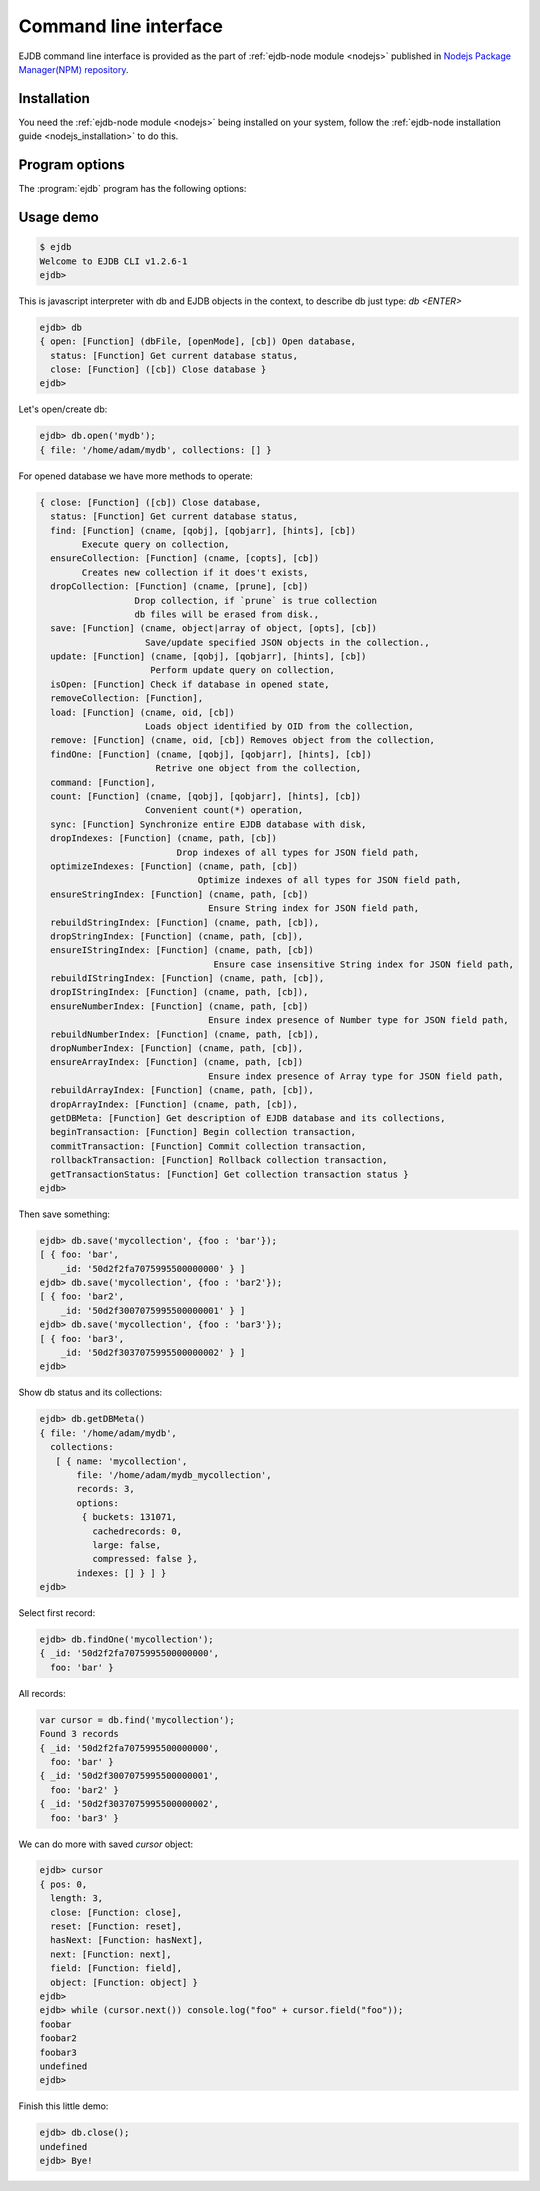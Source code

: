 .. _cli:

Command line interface
======================

EJDB command line interface is provided as the part of :ref:`ejdb-node module <nodejs>` published in
`Nodejs Package Manager(NPM) repository <https://www.npmjs.com/package/ejdb>`_.

Installation
------------

You need the :ref:`ejdb-node module <nodejs>` being installed on your system, follow
the :ref:`ejdb-node installation guide <nodejs_installation>` to do this.

Program options
---------------

The :program:`ejdb` program has the following options:

.. program:: ejdb

.. option:: -h, --help

    Display usage summary and ejdb version.

.. option:: -n, --no-colors

    Do not use colored output.

.. option:: -q, --quiet

    Run in quiet output mode

.. option:: -c, --cmd

    Run the specified javascript command


Usage demo
----------

.. code-block:: sh

    $ ejdb
    Welcome to EJDB CLI v1.2.6-1
    ejdb>


This is javascript interpreter with db and EJDB objects in the context, to describe db just type: `db <ENTER>`

.. code-block:: js

    ejdb> db
    { open: [Function] (dbFile, [openMode], [cb]) Open database,
      status: [Function] Get current database status,
      close: [Function] ([cb]) Close database }
    ejdb>

Let's open/create db:

.. code-block:: js

    ejdb> db.open('mydb');
    { file: '/home/adam/mydb', collections: [] }

For opened database we have more methods to operate:

.. code-block:: js

    { close: [Function] ([cb]) Close database,
      status: [Function] Get current database status,
      find: [Function] (cname, [qobj], [qobjarr], [hints], [cb])
            Execute query on collection,
      ensureCollection: [Function] (cname, [copts], [cb])
            Creates new collection if it does't exists,
      dropCollection: [Function] (cname, [prune], [cb])
                      Drop collection, if `prune` is true collection
                      db files will be erased from disk.,
      save: [Function] (cname, object|array of object, [opts], [cb])
                        Save/update specified JSON objects in the collection.,
      update: [Function] (cname, [qobj], [qobjarr], [hints], [cb])
                         Perform update query on collection,
      isOpen: [Function] Check if database in opened state,
      removeCollection: [Function],
      load: [Function] (cname, oid, [cb])
                        Loads object identified by OID from the collection,
      remove: [Function] (cname, oid, [cb]) Removes object from the collection,
      findOne: [Function] (cname, [qobj], [qobjarr], [hints], [cb])
                          Retrive one object from the collection,
      command: [Function],
      count: [Function] (cname, [qobj], [qobjarr], [hints], [cb])
                        Convenient count(*) operation,
      sync: [Function] Synchronize entire EJDB database with disk,
      dropIndexes: [Function] (cname, path, [cb])
                              Drop indexes of all types for JSON field path,
      optimizeIndexes: [Function] (cname, path, [cb])
                                  Optimize indexes of all types for JSON field path,
      ensureStringIndex: [Function] (cname, path, [cb])
                                    Ensure String index for JSON field path,
      rebuildStringIndex: [Function] (cname, path, [cb]),
      dropStringIndex: [Function] (cname, path, [cb]),
      ensureIStringIndex: [Function] (cname, path, [cb])
                                     Ensure case insensitive String index for JSON field path,
      rebuildIStringIndex: [Function] (cname, path, [cb]),
      dropIStringIndex: [Function] (cname, path, [cb]),
      ensureNumberIndex: [Function] (cname, path, [cb])
                                    Ensure index presence of Number type for JSON field path,
      rebuildNumberIndex: [Function] (cname, path, [cb]),
      dropNumberIndex: [Function] (cname, path, [cb]),
      ensureArrayIndex: [Function] (cname, path, [cb])
                                    Ensure index presence of Array type for JSON field path,
      rebuildArrayIndex: [Function] (cname, path, [cb]),
      dropArrayIndex: [Function] (cname, path, [cb]),
      getDBMeta: [Function] Get description of EJDB database and its collections,
      beginTransaction: [Function] Begin collection transaction,
      commitTransaction: [Function] Commit collection transaction,
      rollbackTransaction: [Function] Rollback collection transaction,
      getTransactionStatus: [Function] Get collection transaction status }
    ejdb>


Then save something:

.. code-block:: js

    ejdb> db.save('mycollection', {foo : 'bar'});
    [ { foo: 'bar',
        _id: '50d2f2fa7075995500000000' } ]
    ejdb> db.save('mycollection', {foo : 'bar2'});
    [ { foo: 'bar2',
        _id: '50d2f3007075995500000001' } ]
    ejdb> db.save('mycollection', {foo : 'bar3'});
    [ { foo: 'bar3',
        _id: '50d2f3037075995500000002' } ]
    ejdb>

Show db status and its collections:

.. code-block:: js

    ejdb> db.getDBMeta()
    { file: '/home/adam/mydb',
      collections:
       [ { name: 'mycollection',
           file: '/home/adam/mydb_mycollection',
           records: 3,
           options:
            { buckets: 131071,
              cachedrecords: 0,
              large: false,
              compressed: false },
           indexes: [] } ] }
    ejdb>


Select first record:

.. code-block:: js

    ejdb> db.findOne('mycollection');
    { _id: '50d2f2fa7075995500000000',
      foo: 'bar' }

All records:

.. code-block:: js

    var cursor = db.find('mycollection');
    Found 3 records
    { _id: '50d2f2fa7075995500000000',
      foo: 'bar' }
    { _id: '50d2f3007075995500000001',
      foo: 'bar2' }
    { _id: '50d2f3037075995500000002',
      foo: 'bar3' }


We can do more with saved `cursor` object:


.. code-block:: js

    ejdb> cursor
    { pos: 0,
      length: 3,
      close: [Function: close],
      reset: [Function: reset],
      hasNext: [Function: hasNext],
      next: [Function: next],
      field: [Function: field],
      object: [Function: object] }
    ejdb>
    ejdb> while (cursor.next()) console.log("foo" + cursor.field("foo"));
    foobar
    foobar2
    foobar3
    undefined
    ejdb>

Finish this little demo:

.. code-block:: js

    ejdb> db.close();
    undefined
    ejdb> Bye!




